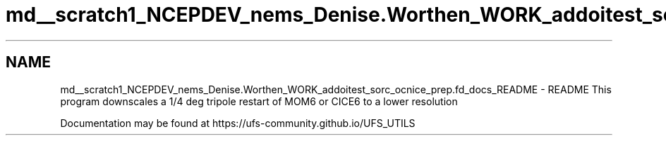 .TH "md__scratch1_NCEPDEV_nems_Denise.Worthen_WORK_addoitest_sorc_ocnice_prep.fd_docs_README" 3 "Wed May 8 2024" "Version 1.13.0" "ocnice_prep" \" -*- nroff -*-
.ad l
.nh
.SH NAME
md__scratch1_NCEPDEV_nems_Denise.Worthen_WORK_addoitest_sorc_ocnice_prep.fd_docs_README \- README 
This program downscales a 1/4 deg tripole restart of MOM6 or CICE6 to a lower resolution
.PP
Documentation may be found at https://ufs-community.github.io/UFS_UTILS 
